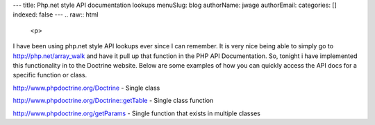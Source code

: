 ---
title: Php.net style API documentation lookups
menuSlug: blog
authorName: jwage 
authorEmail: 
categories: []
indexed: false
---
.. raw:: html

   <p>
   
I have been using php.net style API lookups ever since I can
remember. It is very nice being able to simply go to
http://php.net/array\_walk and have it pull up that function in the
PHP API Documentation. So, tonight i have implemented this
functionality in to the Doctrine website. Below are some examples
of how you can quickly access the API docs for a specific function
or class.

.. raw:: html

   </p><ul><li>
   
http://www.phpdoctrine.org/Doctrine - Single class

.. raw:: html

   </li><li>
   
http://www.phpdoctrine.org/Doctrine::getTable - Single class
function

.. raw:: html

   </li><li>
   
http://www.phpdoctrine.org/getParams - Single function that exists
in multiple classes 

.. raw:: html

   </li></ul>
